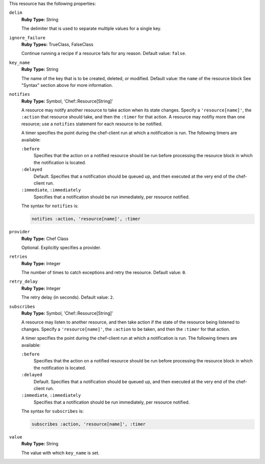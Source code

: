 
.. tag resource_env_attributes

This resource has the following properties:
   
``delim``
   **Ruby Type:** String

   The delimiter that is used to separate multiple values for a single key.
   
``ignore_failure``
   **Ruby Types:** TrueClass, FalseClass

   Continue running a recipe if a resource fails for any reason. Default value: ``false``.
   
``key_name``
   **Ruby Type:** String

   The name of the key that is to be created, deleted, or modified. Default value: the ``name`` of the resource block See "Syntax" section above for more information.
   
``notifies``
   **Ruby Type:** Symbol, 'Chef::Resource[String]'

   .. tag resources_common_notification_notifies
   
   A resource may notify another resource to take action when its state changes. Specify a ``'resource[name]'``, the ``:action`` that resource should take, and then the ``:timer`` for that action. A resource may notifiy more than one resource; use a ``notifies`` statement for each resource to be notified.
   
   .. end_tag
   

   .. tag resources_common_notification_timers
   
   A timer specifies the point during the chef-client run at which a notification is run. The following timers are available:
   
   ``:before``
      Specifies that the action on a notified resource should be run before processing the resource block in which the notification is located. 
   
   ``:delayed``
      Default. Specifies that a notification should be queued up, and then executed at the very end of the chef-client run.
   
   ``:immediate``, ``:immediately``
      Specifies that a notification should be run immediately, per resource notified.
   
   .. end_tag
   

   .. tag resources_common_notification_notifies_syntax
   
   The syntax for ``notifies`` is:
   
   .. code-block:: ruby
   
      notifies :action, 'resource[name]', :timer
   
   .. end_tag
   
   
``provider``
   **Ruby Type:** Chef Class

   Optional. Explicitly specifies a provider.
   
``retries``
   **Ruby Type:** Integer

   The number of times to catch exceptions and retry the resource. Default value: ``0``.
   
``retry_delay``
   **Ruby Type:** Integer

   The retry delay (in seconds). Default value: ``2``.
   
``subscribes``
   **Ruby Type:** Symbol, 'Chef::Resource[String]'

   .. tag resources_common_notification_subscribes
   
   A resource may listen to another resource, and then take action if the state of the resource being listened to changes. Specify a ``'resource[name]'``, the ``:action`` to be taken, and then the ``:timer`` for that action.
   
   .. end_tag
   

   .. tag resources_common_notification_timers
   
   A timer specifies the point during the chef-client run at which a notification is run. The following timers are available:
   
   ``:before``
      Specifies that the action on a notified resource should be run before processing the resource block in which the notification is located. 
   
   ``:delayed``
      Default. Specifies that a notification should be queued up, and then executed at the very end of the chef-client run.
   
   ``:immediate``, ``:immediately``
      Specifies that a notification should be run immediately, per resource notified.
   
   .. end_tag
   

   .. tag resources_common_notification_subscribes_syntax
   
   The syntax for ``subscribes`` is:
   
   .. code-block:: ruby
   
      subscribes :action, 'resource[name]', :timer
   
   .. end_tag
   
   
``value``
   **Ruby Type:** String

   The value with which ``key_name`` is set.

.. end_tag

